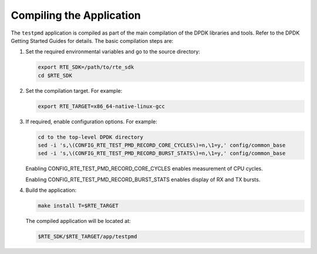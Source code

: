 ..  SPDX-License-Identifier: BSD-3-Clause
    Copyright(c) 2010-2014 Intel Corporation.

Compiling the Application
=========================

The ``testpmd`` application is compiled as part of the main compilation of the DPDK libraries and tools.
Refer to the DPDK Getting Started Guides for details.
The basic compilation steps are:

#.  Set the required environmental variables and go to the source directory:

    .. code-block:: console

        export RTE_SDK=/path/to/rte_sdk
        cd $RTE_SDK

#.  Set the compilation target. For example:

    .. code-block:: console

        export RTE_TARGET=x86_64-native-linux-gcc

#.  If required, enable configuration options. For example:

    .. code-block:: console

        cd to the top-level DPDK directory
        sed -i 's,\(CONFIG_RTE_TEST_PMD_RECORD_CORE_CYCLES\)=n,\1=y,' config/common_base
        sed -i 's,\(CONFIG_RTE_TEST_PMD_RECORD_BURST_STATS\)=n,\1=y,' config/common_base

    Enabling CONFIG_RTE_TEST_PMD_RECORD_CORE_CYCLES enables measurement of CPU cycles.

    Enabling CONFIG_RTE_TEST_PMD_RECORD_BURST_STATS enables display of RX and TX bursts.

#.  Build the application:

    .. code-block:: console

        make install T=$RTE_TARGET

    The compiled application will be located at:

    .. code-block:: console

        $RTE_SDK/$RTE_TARGET/app/testpmd
